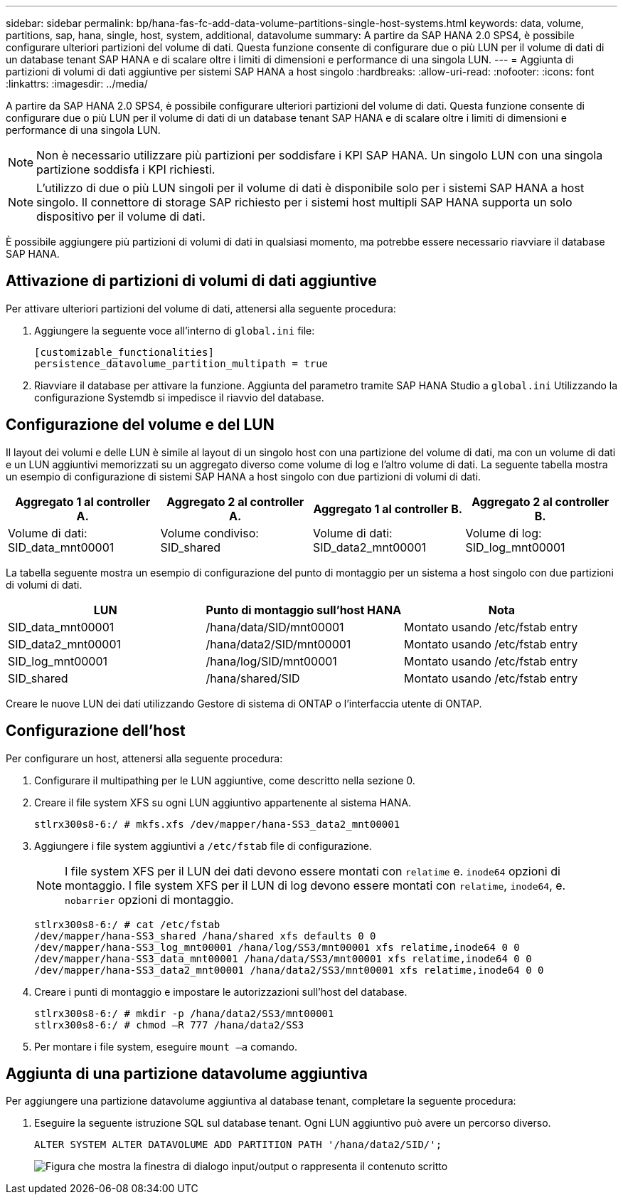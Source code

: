 ---
sidebar: sidebar 
permalink: bp/hana-fas-fc-add-data-volume-partitions-single-host-systems.html 
keywords: data, volume, partitions, sap, hana, single, host, system, additional, datavolume 
summary: A partire da SAP HANA 2.0 SPS4, è possibile configurare ulteriori partizioni del volume di dati. Questa funzione consente di configurare due o più LUN per il volume di dati di un database tenant SAP HANA e di scalare oltre i limiti di dimensioni e performance di una singola LUN. 
---
= Aggiunta di partizioni di volumi di dati aggiuntive per sistemi SAP HANA a host singolo
:hardbreaks:
:allow-uri-read: 
:nofooter: 
:icons: font
:linkattrs: 
:imagesdir: ../media/


[role="lead"]
A partire da SAP HANA 2.0 SPS4, è possibile configurare ulteriori partizioni del volume di dati. Questa funzione consente di configurare due o più LUN per il volume di dati di un database tenant SAP HANA e di scalare oltre i limiti di dimensioni e performance di una singola LUN.


NOTE: Non è necessario utilizzare più partizioni per soddisfare i KPI SAP HANA. Un singolo LUN con una singola partizione soddisfa i KPI richiesti.


NOTE: L'utilizzo di due o più LUN singoli per il volume di dati è disponibile solo per i sistemi SAP HANA a host singolo. Il connettore di storage SAP richiesto per i sistemi host multipli SAP HANA supporta un solo dispositivo per il volume di dati.

È possibile aggiungere più partizioni di volumi di dati in qualsiasi momento, ma potrebbe essere necessario riavviare il database SAP HANA.



== Attivazione di partizioni di volumi di dati aggiuntive

Per attivare ulteriori partizioni del volume di dati, attenersi alla seguente procedura:

. Aggiungere la seguente voce all'interno di `global.ini` file:
+
....
[customizable_functionalities]
persistence_datavolume_partition_multipath = true
....
. Riavviare il database per attivare la funzione. Aggiunta del parametro tramite SAP HANA Studio a `global.ini` Utilizzando la configurazione Systemdb si impedisce il riavvio del database.




== Configurazione del volume e del LUN

Il layout dei volumi e delle LUN è simile al layout di un singolo host con una partizione del volume di dati, ma con un volume di dati e un LUN aggiuntivi memorizzati su un aggregato diverso come volume di log e l'altro volume di dati. La seguente tabella mostra un esempio di configurazione di sistemi SAP HANA a host singolo con due partizioni di volumi di dati.

|===
| Aggregato 1 al controller A. | Aggregato 2 al controller A. | Aggregato 1 al controller B. | Aggregato 2 al controller B. 


| Volume di dati: SID_data_mnt00001 | Volume condiviso: SID_shared | Volume di dati: SID_data2_mnt00001 | Volume di log: SID_log_mnt00001 
|===
La tabella seguente mostra un esempio di configurazione del punto di montaggio per un sistema a host singolo con due partizioni di volumi di dati.

|===
| LUN | Punto di montaggio sull'host HANA | Nota 


| SID_data_mnt00001 | /hana/data/SID/mnt00001 | Montato usando /etc/fstab entry 


| SID_data2_mnt00001 | /hana/data2/SID/mnt00001 | Montato usando /etc/fstab entry 


| SID_log_mnt00001 | /hana/log/SID/mnt00001 | Montato usando /etc/fstab entry 


| SID_shared | /hana/shared/SID | Montato usando /etc/fstab entry 
|===
Creare le nuove LUN dei dati utilizzando Gestore di sistema di ONTAP o l'interfaccia utente di ONTAP.



== Configurazione dell'host

Per configurare un host, attenersi alla seguente procedura:

. Configurare il multipathing per le LUN aggiuntive, come descritto nella sezione 0.
. Creare il file system XFS su ogni LUN aggiuntivo appartenente al sistema HANA.
+
....
stlrx300s8-6:/ # mkfs.xfs /dev/mapper/hana-SS3_data2_mnt00001
....
. Aggiungere i file system aggiuntivi a `/etc/fstab` file di configurazione.
+

NOTE: I file system XFS per il LUN dei dati devono essere montati con `relatime` e. `inode64` opzioni di montaggio. I file system XFS per il LUN di log devono essere montati con `relatime`, `inode64`, e. `nobarrier` opzioni di montaggio.

+
....
stlrx300s8-6:/ # cat /etc/fstab
/dev/mapper/hana-SS3_shared /hana/shared xfs defaults 0 0
/dev/mapper/hana-SS3_log_mnt00001 /hana/log/SS3/mnt00001 xfs relatime,inode64 0 0
/dev/mapper/hana-SS3_data_mnt00001 /hana/data/SS3/mnt00001 xfs relatime,inode64 0 0
/dev/mapper/hana-SS3_data2_mnt00001 /hana/data2/SS3/mnt00001 xfs relatime,inode64 0 0
....
. Creare i punti di montaggio e impostare le autorizzazioni sull'host del database.
+
....
stlrx300s8-6:/ # mkdir -p /hana/data2/SS3/mnt00001
stlrx300s8-6:/ # chmod –R 777 /hana/data2/SS3
....
. Per montare i file system, eseguire `mount –a` comando.




== Aggiunta di una partizione datavolume aggiuntiva

Per aggiungere una partizione datavolume aggiuntiva al database tenant, completare la seguente procedura:

. Eseguire la seguente istruzione SQL sul database tenant. Ogni LUN aggiuntivo può avere un percorso diverso.
+
....
ALTER SYSTEM ALTER DATAVOLUME ADD PARTITION PATH '/hana/data2/SID/';
....
+
image:saphana_fas_fc_image28.png["Figura che mostra la finestra di dialogo input/output o rappresenta il contenuto scritto"]


